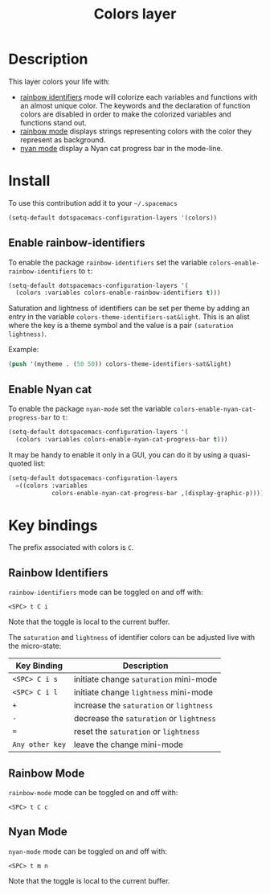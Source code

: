 #+TITLE: Colors layer
#+HTML_HEAD_EXTRA: <link rel="stylesheet" type="text/css" href="../../css/readtheorg.css" />

[[file:img/rainbow_dash.png]]

* Table of Contents                                         :TOC_4_org:noexport:
 - [[Description][Description]]
 - [[Install][Install]]
   - [[Enable rainbow-identifiers][Enable rainbow-identifiers]]
   - [[Enable Nyan cat][Enable Nyan cat]]
 - [[Key bindings][Key bindings]]
   - [[Rainbow Identifiers][Rainbow Identifiers]]
   - [[Rainbow Mode][Rainbow Mode]]
   - [[Nyan Mode][Nyan Mode]]

* Description
This layer colors your life with:
- [[https://github.com/Fanael/rainbow-identifiers][rainbow identifiers]] mode will colorize each variables and functions with an
  almost unique color. The keywords and the declaration of function colors are
  disabled in order to make the colorized variables and functions stand out.
- [[https://julien.danjou.info/projects/emacs-packages][rainbow mode]] displays strings representing colors with the color they
  represent as background.
- [[https://github.com/syl20bnr/nyan-mode][nyan mode]] display a Nyan cat progress bar in the mode-line.

* Install

To use this contribution add it to your =~/.spacemacs=

#+BEGIN_SRC emacs-lisp
  (setq-default dotspacemacs-configuration-layers '(colors))
#+END_SRC

** Enable rainbow-identifiers

To enable the package =rainbow-identifiers= set the variable
=colors-enable-rainbow-identifiers= to =t=:

#+BEGIN_SRC emacs-lisp
  (setq-default dotspacemacs-configuration-layers '(
    (colors :variables colors-enable-rainbow-identifiers t)))
#+END_SRC

Saturation and lightness of identifiers can be set per theme by adding
an entry in the variable =colors-theme-identifiers-sat&light=. This
is an alist where the key is a theme symbol and the value is a pair
=(saturation lightness)=.

Example:

#+BEGIN_SRC emacs-lisp
  (push '(mytheme . (50 50)) colors-theme-identifiers-sat&light)
#+END_SRC

** Enable Nyan cat

To enable the package =nyan-mode= set the variable
=colors-enable-nyan-cat-progress-bar= to =t=:

#+BEGIN_SRC emacs-lisp
  (setq-default dotspacemacs-configuration-layers '(
    (colors :variables colors-enable-nyan-cat-progress-bar t)))
#+END_SRC

It may be handy to enable it only in a GUI, you can do it by using
a quasi-quoted list:

#+BEGIN_SRC emacs-lisp
  (setq-default dotspacemacs-configuration-layers
    =((colors :variables
              colors-enable-nyan-cat-progress-bar ,(display-graphic-p))))
#+END_SRC

* Key bindings
The prefix associated with colors is ~C~.

** Rainbow Identifiers

[[file:img/theme-tweaks-python.png]]

=rainbow-identifiers= mode can be toggled on and off with:

    ~<SPC> t C i~

Note that the toggle is local to the current buffer.

The =saturation= and =lightness= of identifier colors can be adjusted live
with the micro-state:

| Key Binding     | Description                              |
|-----------------+------------------------------------------|
| ~<SPC> C i s~   | initiate change =saturation= mini-mode   |
| ~<SPC> C i l~   | initiate change =lightness= mini-mode    |
| ~+~             | increase the =saturation= or =lightness= |
| ~-~             | decrease the =saturation= or =lightness= |
| ~=~             | reset the =saturation= or =lightness=    |
| ~Any other key~ | leave the change mini-mode               |

** Rainbow Mode

[[file:img/rainbow-mode.png]]

=rainbow-mode= mode can be toggled on and off with:

    ~<SPC> t C c~

** Nyan Mode
=nyan-mode= mode can be toggled on and off with:

    ~<SPC> t m n~

Note that the toggle is local to the current buffer.
